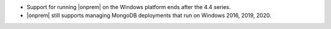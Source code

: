 - Support for running |onprem| on the Windows platform ends after the
  4.4 series.

- |onprem| still supports managing MongoDB deployments that run on
  Windows 2016, 2019, 2020.

